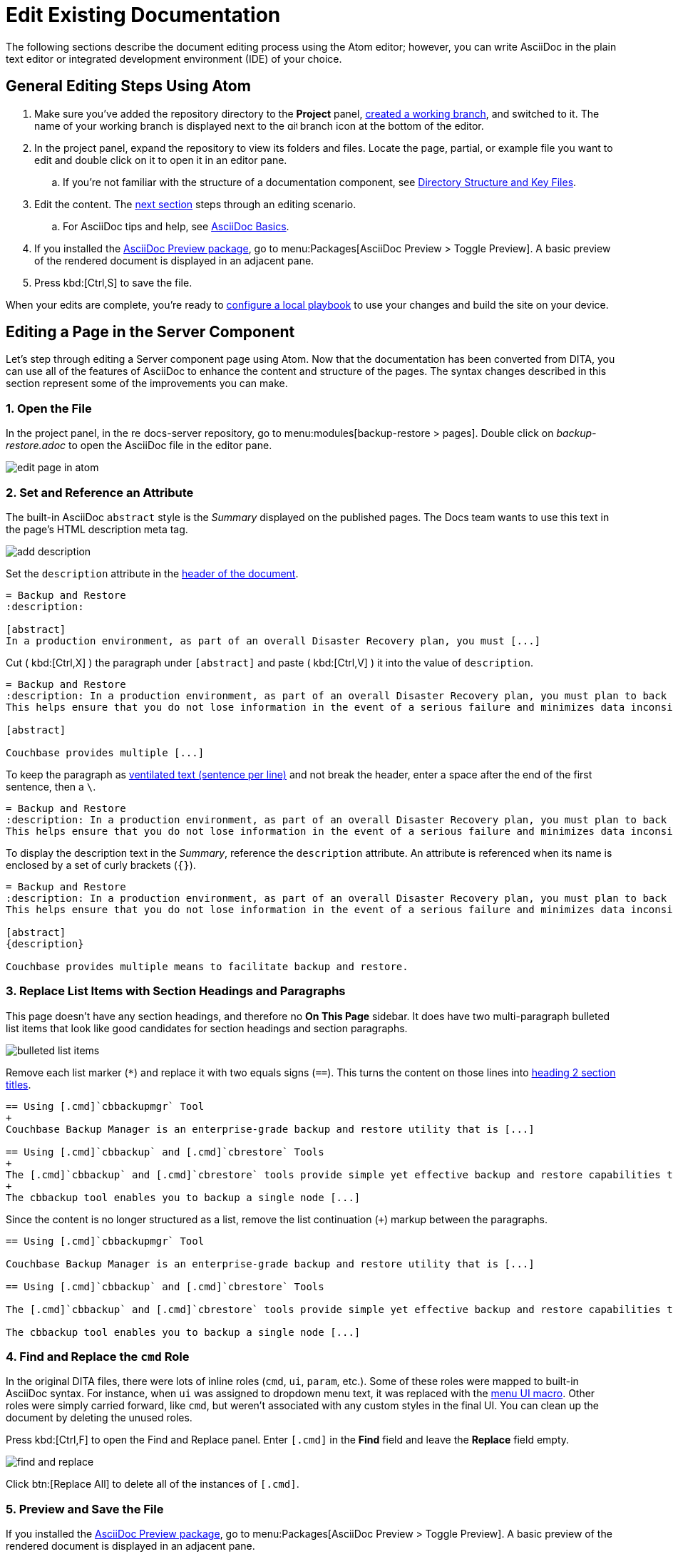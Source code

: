 = Edit Existing Documentation

The following sections describe the document editing process using the Atom editor; however, you can write AsciiDoc in the plain text editor or integrated development environment (IDE) of your choice.

== General Editing Steps Using Atom

. Make sure you've added the repository directory to the *Project* panel, xref:create-branches.adoc[created a working branch], and switched to it.
The name of your working branch is displayed next to the image:git-branch.svg[,14] branch icon at the bottom of the editor.
. In the project panel, expand the repository to view its folders and files.
Locate the page, partial, or example file you want to edit and double click on it to open it in an editor pane.
.. If you're not familiar with the structure of a documentation component, see xref:repositories.adoc#dir-structure[Directory Structure and Key Files].
. Edit the content.
The <<edit-server,next section>> steps through an editing scenario.
.. For AsciiDoc tips and help, see xref:basics.adoc[AsciiDoc Basics].
. If you installed the xref:install-git-and-editor.adoc#adoc-packages[AsciiDoc Preview package], go to menu:Packages[AsciiDoc Preview > Toggle Preview].
A basic preview of the rendered document is displayed in an adjacent pane.
. Press kbd:[Ctrl,S] to save the file.

When your edits are complete, you're ready to xref:test-site.adoc[configure a local playbook] to use your changes and build the site on your device.

[#edit-server]
== Editing a Page in the Server Component

Let's step through editing a Server component page using Atom.
Now that the documentation has been converted from DITA, you can use all of the features of AsciiDoc to enhance the content and structure of the pages.
The syntax changes described in this section represent some of the improvements you can make.

=== 1. Open the File

In the project panel, in the image:repo.svg[,14] docs-server repository, go to menu:modules[backup-restore > pages].
Double click on _backup-restore.adoc_ to open the AsciiDoc file in the editor pane.

image::edit-page-in-atom.png[]

=== 2. Set and Reference an Attribute

The built-in AsciiDoc `abstract` style is the _Summary_ displayed on the published pages.
The Docs team wants to use this text in the page's HTML description meta tag.

image::add-description.png[]

Set the `description` attribute in the xref:pages.adoc#doc-title[header of the document].

[source,asciidoc]
----
= Backup and Restore
:description:

[abstract]
In a production environment, as part of an overall Disaster Recovery plan, you must [...]
----

Cut ( kbd:[Ctrl,X] ) the paragraph under `+[abstract]+` and paste ( kbd:[Ctrl,V] ) it into the value of `description`.

[source,asciidoc]
----
= Backup and Restore
:description: In a production environment, as part of an overall Disaster Recovery plan, you must plan to back up your entire cluster periodically.
This helps ensure that you do not lose information in the event of a serious failure and minimizes data inconsistency when a restore is required.

[abstract]

Couchbase provides multiple [...]
----

To keep the paragraph as xref:pages.adoc#vent[ventilated text (sentence per line)] and not break the header, enter a space after the end of the first sentence, then a `\`.

[source,asciidoc]
----
= Backup and Restore
:description: In a production environment, as part of an overall Disaster Recovery plan, you must plan to back up your entire cluster periodically. \
This helps ensure that you do not lose information in the event of a serious failure and minimizes data inconsistency when a restore is required.
----

To display the description text in the _Summary_, reference the `description` attribute.
An attribute is referenced when its name is enclosed by a set of curly brackets (`+{}+`).

[source,asciidoc]
----
= Backup and Restore
:description: In a production environment, as part of an overall Disaster Recovery plan, you must plan to back up your entire cluster periodically. \
This helps ensure that you do not lose information in the event of a serious failure and minimizes data inconsistency when a restore is required.

[abstract]
{description}

Couchbase provides multiple means to facilitate backup and restore.
----

=== 3. Replace List Items with Section Headings and Paragraphs

This page doesn't have any section headings, and therefore no *On This Page* sidebar.
It does have two multi-paragraph bulleted list items that look like good candidates for section headings and section paragraphs.

image::bulleted-list-items.png[]

Remove each list marker (`+*+`) and replace it with two equals signs (`==`).
This turns the content on those lines into xref:pages.adoc#document-sections[heading 2 section titles].

[source,asciidoc]
----
== Using [.cmd]`cbbackupmgr` Tool
+
Couchbase Backup Manager is an enterprise-grade backup and restore utility that is [...]

== Using [.cmd]`cbbackup` and [.cmd]`cbrestore` Tools
+
The [.cmd]`cbbackup` and [.cmd]`cbrestore` tools provide simple yet effective backup and restore capabilities to Couchbase Server.
+
The cbbackup tool enables you to backup a single node [...]
----

Since the content is no longer structured as a list, remove the list continuation (`+`) markup between the paragraphs.

[source,asciidoc]
----
== Using [.cmd]`cbbackupmgr` Tool

Couchbase Backup Manager is an enterprise-grade backup and restore utility that is [...]

== Using [.cmd]`cbbackup` and [.cmd]`cbrestore` Tools

The [.cmd]`cbbackup` and [.cmd]`cbrestore` tools provide simple yet effective backup and restore capabilities to Couchbase Server.

The cbbackup tool enables you to backup a single node [...]
----

=== 4. Find and Replace the `cmd` Role

In the original DITA files, there were lots of inline roles (`cmd`, `ui`, `param`, etc.).
Some of these roles were mapped to built-in AsciiDoc syntax.
For instance, when `ui` was assigned to dropdown menu text, it was replaced with the xref:basics.adoc#ui-macros[menu UI macro].
Other roles were simply carried forward, like `cmd`, but weren't associated with any custom styles in the final UI.
You can clean up the document by deleting the unused roles.

Press kbd:[Ctrl,F] to open the Find and Replace panel.
Enter `+[.cmd]+` in the *Find* field and leave the *Replace* field empty.

image::find-and-replace.png[]

Click btn:[Replace All] to delete all of the instances of `+[.cmd]+`.

=== 5. Preview and Save the File

If you installed the  xref:install-git-and-editor.adoc#adoc-packages[AsciiDoc Preview package], go to menu:Packages[AsciiDoc Preview > Toggle Preview].
A basic preview of the rendered document is displayed in an adjacent pane.

image::preview.png[]

Press kbd:[Ctrl,S] to save the file.
In the project panel, the file name will change color, indicating it's unstaged.

image::unstaged.png[]

Before staging your edits, you need to xref:test-site.adoc[configure a local playbook] to use your changes and build the site on your device.

== Next Steps

. xref:test-site.adoc[Create a local playbook and build the site using your changes].
. xref:send-pr.adoc[Stage and commit your changes].
